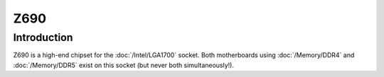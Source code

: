 ================
Z690
================

Introduction
================

Z690 is a high-end chipset for the :doc:`/Intel/LGA1700` socket.
Both motherboards using :doc:`/Memory/DDR4` and :doc:`/Memory/DDR5` exist on this socket (but never both simultaneously!).